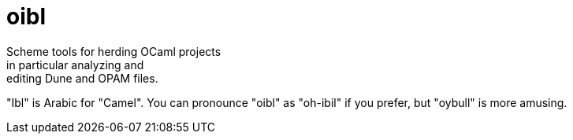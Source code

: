 = oibl
Scheme tools for herding OCaml projects; in particular analyzing and
editing Dune and OPAM files.

"Ibl" is Arabic for "Camel". You can pronounce "oibl" as "oh-ibil" if
you prefer, but "oybull" is more amusing.

